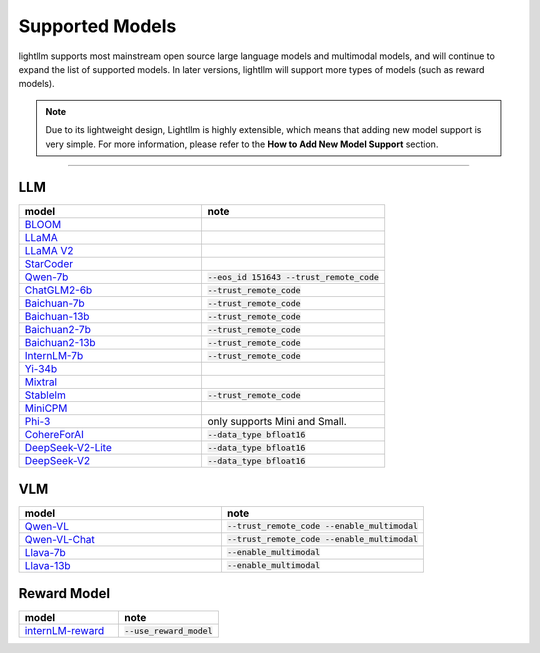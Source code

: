 Supported Models
================

lightllm supports most mainstream open source large language models and multimodal models, and will continue to expand the list of supported models. In later versions, lightllm will support more types of models (such as reward models).

.. note::

  Due to its lightweight design, Lightllm is highly extensible, which means that adding new model support is very simple. For more information, please refer to the **How to Add New Model Support** section.

-----

LLM
^^^^^^^^^^^^^^^^^^^^^^


.. list-table::
  :widths: 25 25 
  :header-rows: 1

  * - model
    - note
  * - `BLOOM <https://huggingface.co/bigscience/bloom>`_
    -  
  * - `LLaMA <https://github.com/facebookresearch/llama>`_
    -  
  * - `LLaMA V2 <https://huggingface.co/meta-llama>`_
    -   
  * - `StarCoder <https://github.com/bigcode-project/starcoder>`_
    -  
  * - `Qwen-7b <https://github.com/QwenLM/Qwen-7B>`_
    - :code:`--eos_id 151643 --trust_remote_code`
  * - `ChatGLM2-6b <https://github.com/THUDM/ChatGLM2-6B>`_
    - :code:`--trust_remote_code`
  * - `Baichuan-7b <https://github.com/baichuan-inc/Baichuan-7B>`_
    - :code:`--trust_remote_code`  
  * - `Baichuan-13b <https://github.com/baichuan-inc/Baichuan-13B>`_
    - :code:`--trust_remote_code`
  * - `Baichuan2-7b <https://github.com/baichuan-inc/Baichuan2>`_
    - :code:`--trust_remote_code`
  * - `Baichuan2-13b <https://github.com/baichuan-inc/Baichuan2>`_
    - :code:`--trust_remote_code`
  * - `InternLM-7b <https://github.com/InternLM/InternLM>`_
    - :code:`--trust_remote_code`
  * - `Yi-34b <https://huggingface.co/01-ai/Yi-34B>`_
    -   
  * - `Mixtral <https://huggingface.co/mistralai/Mixtral-8x7B-Instruct-v0.1>`_
    -   
  * - `Stablelm <https://huggingface.co/stabilityai/stablelm-2-1_6b>`_
    - :code:`--trust_remote_code`
  * - `MiniCPM <https://huggingface.co/openbmb/MiniCPM-2B-sft-bf16>`_
    -   
  * - `Phi-3 <https://huggingface.co/collections/microsoft/phi-3-6626e15e9585a200d2d761e3>`_
    -  only supports Mini and Small.
  * - `CohereForAI <https://huggingface.co/CohereForAI/c4ai-command-r-plus>`_
    - :code:`--data_type bfloat16`
  * - `DeepSeek-V2-Lite <https://huggingface.co/deepseek-ai/DeepSeek-V2-Lite>`_ 
    - :code:`--data_type bfloat16`
  * - `DeepSeek-V2 <https://huggingface.co/deepseek-ai/DeepSeek-V2>`_ 
    - :code:`--data_type bfloat16`


VLM
^^^^^^^^^^^^^^^^^

.. list-table::
  :widths: 25 25 
  :header-rows: 1

  * - model
    - note
  * - `Qwen-VL <https://huggingface.co/Qwen/Qwen-VL>`_
    -  :code:`--trust_remote_code --enable_multimodal`
  * - `Qwen-VL-Chat <https://huggingface.co/Qwen/Qwen-VL-Chat>`_
    -  :code:`--trust_remote_code --enable_multimodal`
  * - `Llava-7b <https://huggingface.co/liuhaotian/llava-v1.5-7b>`_
    -  :code:`--enable_multimodal`
  * - `Llava-13b <https://huggingface.co/liuhaotian/llava-v1.5-13b>`_
    -  :code:`--enable_multimodal`


Reward Model
^^^^^^^^^^^^^^^^^

.. list-table::
  :widths: 25 25 
  :header-rows: 1

  * - model
    - note
  * - `internLM-reward <https://huggingface.co/internlm/internlm2-1_8b-reward>`_
    -  :code:`--use_reward_model`

